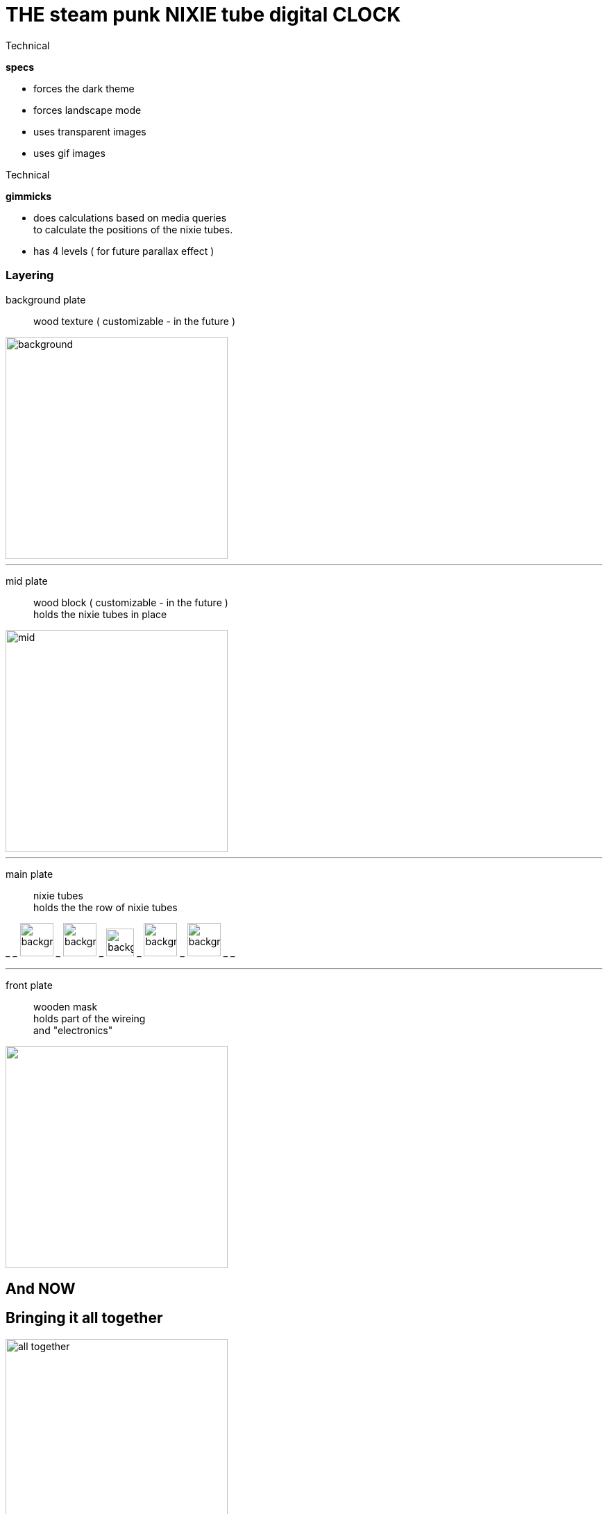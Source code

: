 # THE steam punk NIXIE tube digital CLOCK

.Technical
****
*specs*

* forces the dark theme
* forces landscape mode
* uses transparent images
* uses gif images
****

.Technical
****
*gimmicks*

* does calculations based on media queries +
  to calculate the positions of the nixie tubes.
* has 4 levels ( for future parallax effect )
****


=== Layering

background plate::

    wood texture ( customizable - in the future )

image::assets/bgrounds/simplebg.png["background", 320]
___
mid plate::

    wood block ( customizable - in the future ) +
    holds the nixie tubes in place

image::assets/nixies/sep.png["mid", 320]
___


main plate::

    nixie tubes +
    holds the the row of nixie tubes

_ _
image:assets/nixies/002.png["background", 48] _
image:assets/nixies/003.png["background", 48] _
image:assets/nixies/blinker.gif["background", 40] _
image:assets/nixies/005.png["background", 48] _
image:assets/nixies/009.png["background", 48] _ _

___

front plate::

    wooden mask +
    holds part of the wireing +
    and "electronics"

image::assets/nixies/mask.png["", 320]

== And NOW
== Bringing it all together


image::final-product.png["all together", 320]
